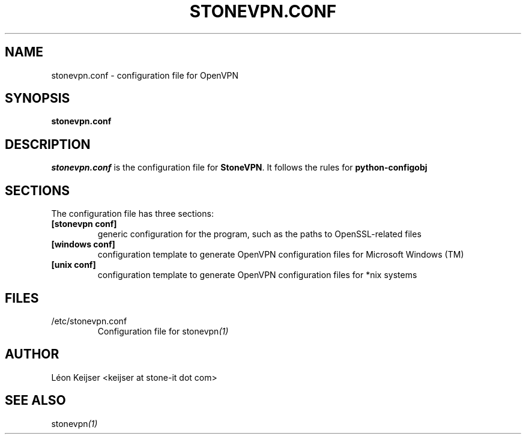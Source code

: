 .TH STONEVPN.CONF 1 "November 2009" "" "StoneVPN Configuration File"
.SH NAME
stonevpn.conf \- configuration file for OpenVPN

.SH SYNOPSIS
.B stonevpn.conf 

.SH DESCRIPTION
.I stonevpn.conf
is the configuration file for \fBStoneVPN\fR. It follows the rules for
.B python-configobj

.SH SECTIONS
.TP
The configuration file has three sections:
.TP
.B "[stonevpn conf]"
generic configuration for the program, such as the paths to OpenSSL-related files
.TP
.B "[windows conf]"
configuration template to generate OpenVPN configuration files for Microsoft Windows (TM) 
.TP
.B "[unix conf]"
configuration template to generate OpenVPN configuration files for *nix systems

.SH FILES
.TP 
/etc/stonevpn.conf
.RS
Configuration file for
.RI stonevpn (1)

.SH AUTHOR
Léon Keijser <keijser at stone-it dot com>

.SH "SEE ALSO"
.RI stonevpn (1)

